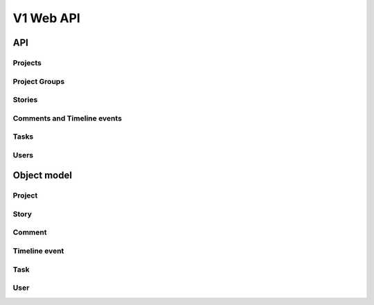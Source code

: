 ==========
V1 Web API
==========

###
API
###

Projects
========
.. rest-controller:: storyboard.api.v1.projects:ProjectsController
   :webprefix: /v1/projects

Project Groups
==============
.. rest-controller:: storyboard.api.v1.project_groups:ProjectGroupsController
   :webprefix: /v1/project_groups

.. rest-controller:: storyboard.api.v1.project_groups:ProjectsSubcontroller
   :webprefix: /v1/project_groups/<project_group_id>/projects

Stories
=======
.. rest-controller:: storyboard.api.v1.stories:StoriesController
   :webprefix: /v1/stories

Comments and Timeline events
============================
.. rest-controller:: storyboard.api.v1.timeline:CommentsController
   :webprefix: /v1/stories/<story_id>/comments

.. rest-controller:: storyboard.api.v1.timeline:TimeLineEventsController
   :webprefix: /v1/stories/<story_id>/events

Tasks
=====
.. rest-controller:: storyboard.api.v1.tasks:TasksController
   :webprefix: /v1/tasks

Users
=====
.. rest-controller:: storyboard.api.v1.users:UsersController
   :webprefix: /v1/users


############
Object model
############

Project
=======
.. autotype:: storyboard.api.v1.projects.Project
   :members:


Story
=====
.. autotype:: storyboard.api.v1.stories.Story
   :members:


Comment
=======
.. autotype:: storyboard.api.v1.timeline.Comment
   :members:


Timeline event
==============
.. autotype:: storyboard.api.v1.timeline.TimeLineEvent
   :members:


Task
====
.. autotype:: storyboard.api.v1.tasks.Task
   :members:


User
====
.. autotype:: storyboard.api.v1.users.User
   :members:

